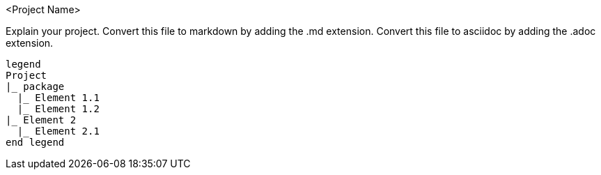 <Project Name>

Explain your project.
Convert this file to markdown by adding the .md extension.
Convert this file to asciidoc by adding the .adoc extension.


[filetree]
----
legend
Project
|_ package
  |_ Element 1.1
  |_ Element 1.2
|_ Element 2
  |_ Element 2.1
end legend
----